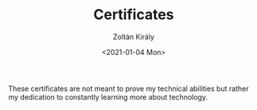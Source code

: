 #+TITLE: Certificates
#+AUTHOR: Zoltán Király
#+EMAIL: zoliky@gmail.com
#+DATE: <2021-01-04 Mon>

These certificates are not meant to prove my technical abilities but rather my dedication to constantly learning more about technology.